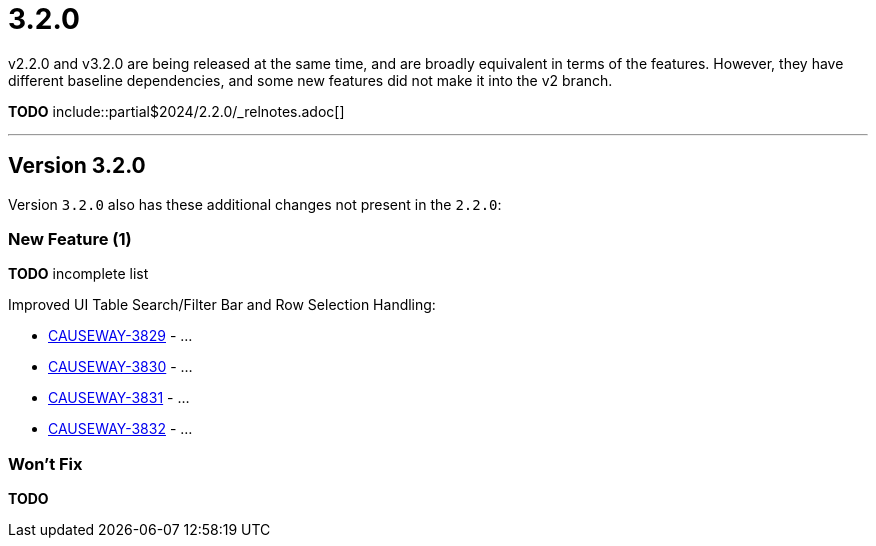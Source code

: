 [[r3.2.0]]
= 3.2.0

:Notice: Licensed to the Apache Software Foundation (ASF) under one or more contributor license agreements. See the NOTICE file distributed with this work for additional information regarding copyright ownership. The ASF licenses this file to you under the Apache License, Version 2.0 (the "License"); you may not use this file except in compliance with the License. You may obtain a copy of the License at. http://www.apache.org/licenses/LICENSE-2.0 . Unless required by applicable law or agreed to in writing, software distributed under the License is distributed on an "AS IS" BASIS, WITHOUT WARRANTIES OR  CONDITIONS OF ANY KIND, either express or implied. See the License for the specific language governing permissions and limitations under the License.
:page-partial:

v2.2.0 and v3.2.0 are being released at the same time, and are broadly equivalent in terms of the features.
However, they have different baseline dependencies, and some new features did not make it into the v2 branch.
 
*TODO* include::partial$2024/2.2.0/_relnotes.adoc[]

'''''''''''''''''''''''''''''''''''''''''''''''''''''''''''''''''''''

== Version 3.2.0

Version `3.2.0` also has these additional changes not present in the `2.2.0`:

=== New Feature (1)

*TODO* incomplete list

Improved UI Table Search/Filter Bar and Row Selection Handling:

* link:https://issues.apache.org/jira/browse/CAUSEWAY-3829[CAUSEWAY-3829] - ...
* link:https://issues.apache.org/jira/browse/CAUSEWAY-3830[CAUSEWAY-3830] - ...
* link:https://issues.apache.org/jira/browse/CAUSEWAY-3831[CAUSEWAY-3831] - ...
* link:https://issues.apache.org/jira/browse/CAUSEWAY-3832[CAUSEWAY-3832] - ...

=== Won't Fix

*TODO*

